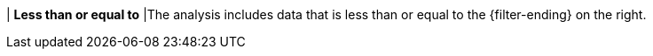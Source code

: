 | *Less than or equal to*
|The analysis includes data that is less than or equal to the {filter-ending} on the right.
